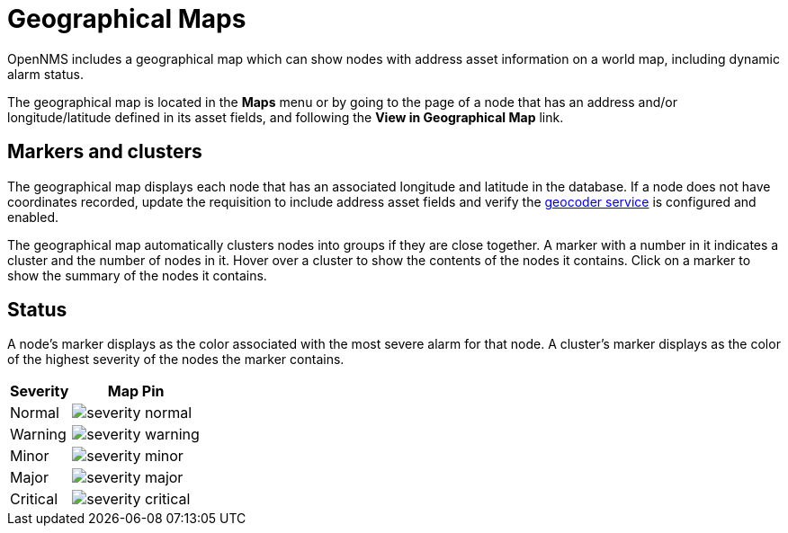 # Geographical Maps

OpenNMS includes a geographical map which can show nodes with address asset information on a world map, including dynamic alarm status.

The geographical map is located in the *Maps* menu or by going to the page of a node that has an address and/or longitude/latitude defined in its asset fields, and following the *View in Geographical Map* link.

## Markers and clusters

The geographical map displays each node that has an associated longitude and latitude in the database. 
If a node does not have coordinates recorded, update the requisition to include address asset fields and verify the xref:admin/geocoder.adoc[geocoder service] is configured and enabled.

The geographical map automatically clusters nodes into groups if they are close together. 
A marker with a number in it indicates a cluster and the number of nodes in it.
Hover over a cluster to show the contents of the nodes it contains. 
Click on a marker to show the summary of the nodes it contains.

## Status

A node's marker displays as the color associated with the most severe alarm for that node. 
A cluster's marker displays as the color of the highest severity of the nodes the marker contains.

[options="header, autowidth"]
[cols="1,1a"]
|===
| Severity
| Map Pin

| Normal
| image::geographical-map/severity_normal.png[]

| Warning
| image::geographical-map/severity_warning.png[]

| Minor
| image::geographical-map/severity_minor.png[]

| Major
| image::geographical-map/severity_major.png[]

| Critical
| image::geographical-map/severity_critical.png[]
|===
